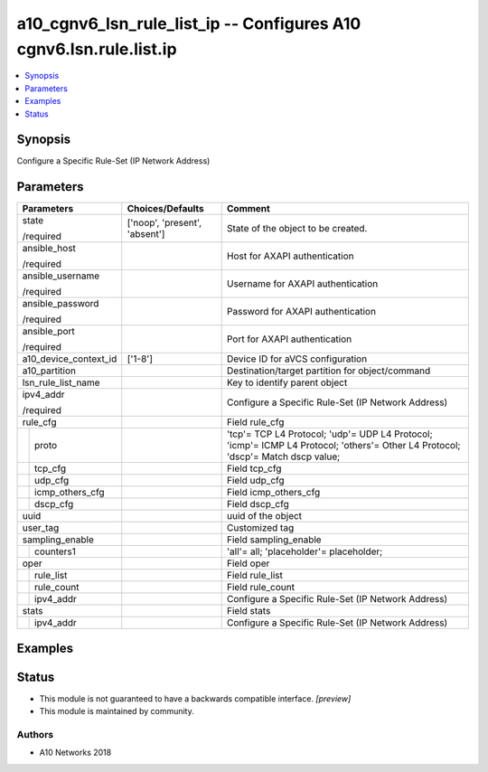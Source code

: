 .. _a10_cgnv6_lsn_rule_list_ip_module:


a10_cgnv6_lsn_rule_list_ip -- Configures A10 cgnv6.lsn.rule.list.ip
===================================================================

.. contents::
   :local:
   :depth: 1


Synopsis
--------

Configure a Specific Rule-Set (IP Network Address)






Parameters
----------

+-----------------------+-------------------------------+----------------------------------------------------------------------------------------------------------------------------------+
| Parameters            | Choices/Defaults              | Comment                                                                                                                          |
|                       |                               |                                                                                                                                  |
|                       |                               |                                                                                                                                  |
+=======================+===============================+==================================================================================================================================+
| state                 | ['noop', 'present', 'absent'] | State of the object to be created.                                                                                               |
|                       |                               |                                                                                                                                  |
| /required             |                               |                                                                                                                                  |
+-----------------------+-------------------------------+----------------------------------------------------------------------------------------------------------------------------------+
| ansible_host          |                               | Host for AXAPI authentication                                                                                                    |
|                       |                               |                                                                                                                                  |
| /required             |                               |                                                                                                                                  |
+-----------------------+-------------------------------+----------------------------------------------------------------------------------------------------------------------------------+
| ansible_username      |                               | Username for AXAPI authentication                                                                                                |
|                       |                               |                                                                                                                                  |
| /required             |                               |                                                                                                                                  |
+-----------------------+-------------------------------+----------------------------------------------------------------------------------------------------------------------------------+
| ansible_password      |                               | Password for AXAPI authentication                                                                                                |
|                       |                               |                                                                                                                                  |
| /required             |                               |                                                                                                                                  |
+-----------------------+-------------------------------+----------------------------------------------------------------------------------------------------------------------------------+
| ansible_port          |                               | Port for AXAPI authentication                                                                                                    |
|                       |                               |                                                                                                                                  |
| /required             |                               |                                                                                                                                  |
+-----------------------+-------------------------------+----------------------------------------------------------------------------------------------------------------------------------+
| a10_device_context_id | ['1-8']                       | Device ID for aVCS configuration                                                                                                 |
|                       |                               |                                                                                                                                  |
|                       |                               |                                                                                                                                  |
+-----------------------+-------------------------------+----------------------------------------------------------------------------------------------------------------------------------+
| a10_partition         |                               | Destination/target partition for object/command                                                                                  |
|                       |                               |                                                                                                                                  |
|                       |                               |                                                                                                                                  |
+-----------------------+-------------------------------+----------------------------------------------------------------------------------------------------------------------------------+
| lsn_rule_list_name    |                               | Key to identify parent object                                                                                                    |
|                       |                               |                                                                                                                                  |
|                       |                               |                                                                                                                                  |
+-----------------------+-------------------------------+----------------------------------------------------------------------------------------------------------------------------------+
| ipv4_addr             |                               | Configure a Specific Rule-Set (IP Network Address)                                                                               |
|                       |                               |                                                                                                                                  |
| /required             |                               |                                                                                                                                  |
+-----------------------+-------------------------------+----------------------------------------------------------------------------------------------------------------------------------+
| rule_cfg              |                               | Field rule_cfg                                                                                                                   |
|                       |                               |                                                                                                                                  |
|                       |                               |                                                                                                                                  |
+---+-------------------+-------------------------------+----------------------------------------------------------------------------------------------------------------------------------+
|   | proto             |                               | 'tcp'= TCP L4 Protocol; 'udp'= UDP L4 Protocol; 'icmp'= ICMP L4 Protocol; 'others'= Other L4 Protocol; 'dscp'= Match dscp value; |
|   |                   |                               |                                                                                                                                  |
|   |                   |                               |                                                                                                                                  |
+---+-------------------+-------------------------------+----------------------------------------------------------------------------------------------------------------------------------+
|   | tcp_cfg           |                               | Field tcp_cfg                                                                                                                    |
|   |                   |                               |                                                                                                                                  |
|   |                   |                               |                                                                                                                                  |
+---+-------------------+-------------------------------+----------------------------------------------------------------------------------------------------------------------------------+
|   | udp_cfg           |                               | Field udp_cfg                                                                                                                    |
|   |                   |                               |                                                                                                                                  |
|   |                   |                               |                                                                                                                                  |
+---+-------------------+-------------------------------+----------------------------------------------------------------------------------------------------------------------------------+
|   | icmp_others_cfg   |                               | Field icmp_others_cfg                                                                                                            |
|   |                   |                               |                                                                                                                                  |
|   |                   |                               |                                                                                                                                  |
+---+-------------------+-------------------------------+----------------------------------------------------------------------------------------------------------------------------------+
|   | dscp_cfg          |                               | Field dscp_cfg                                                                                                                   |
|   |                   |                               |                                                                                                                                  |
|   |                   |                               |                                                                                                                                  |
+---+-------------------+-------------------------------+----------------------------------------------------------------------------------------------------------------------------------+
| uuid                  |                               | uuid of the object                                                                                                               |
|                       |                               |                                                                                                                                  |
|                       |                               |                                                                                                                                  |
+-----------------------+-------------------------------+----------------------------------------------------------------------------------------------------------------------------------+
| user_tag              |                               | Customized tag                                                                                                                   |
|                       |                               |                                                                                                                                  |
|                       |                               |                                                                                                                                  |
+-----------------------+-------------------------------+----------------------------------------------------------------------------------------------------------------------------------+
| sampling_enable       |                               | Field sampling_enable                                                                                                            |
|                       |                               |                                                                                                                                  |
|                       |                               |                                                                                                                                  |
+---+-------------------+-------------------------------+----------------------------------------------------------------------------------------------------------------------------------+
|   | counters1         |                               | 'all'= all; 'placeholder'= placeholder;                                                                                          |
|   |                   |                               |                                                                                                                                  |
|   |                   |                               |                                                                                                                                  |
+---+-------------------+-------------------------------+----------------------------------------------------------------------------------------------------------------------------------+
| oper                  |                               | Field oper                                                                                                                       |
|                       |                               |                                                                                                                                  |
|                       |                               |                                                                                                                                  |
+---+-------------------+-------------------------------+----------------------------------------------------------------------------------------------------------------------------------+
|   | rule_list         |                               | Field rule_list                                                                                                                  |
|   |                   |                               |                                                                                                                                  |
|   |                   |                               |                                                                                                                                  |
+---+-------------------+-------------------------------+----------------------------------------------------------------------------------------------------------------------------------+
|   | rule_count        |                               | Field rule_count                                                                                                                 |
|   |                   |                               |                                                                                                                                  |
|   |                   |                               |                                                                                                                                  |
+---+-------------------+-------------------------------+----------------------------------------------------------------------------------------------------------------------------------+
|   | ipv4_addr         |                               | Configure a Specific Rule-Set (IP Network Address)                                                                               |
|   |                   |                               |                                                                                                                                  |
|   |                   |                               |                                                                                                                                  |
+---+-------------------+-------------------------------+----------------------------------------------------------------------------------------------------------------------------------+
| stats                 |                               | Field stats                                                                                                                      |
|                       |                               |                                                                                                                                  |
|                       |                               |                                                                                                                                  |
+---+-------------------+-------------------------------+----------------------------------------------------------------------------------------------------------------------------------+
|   | ipv4_addr         |                               | Configure a Specific Rule-Set (IP Network Address)                                                                               |
|   |                   |                               |                                                                                                                                  |
|   |                   |                               |                                                                                                                                  |
+---+-------------------+-------------------------------+----------------------------------------------------------------------------------------------------------------------------------+







Examples
--------

.. code-block:: yaml+jinja

    





Status
------




- This module is not guaranteed to have a backwards compatible interface. *[preview]*


- This module is maintained by community.



Authors
~~~~~~~

- A10 Networks 2018

